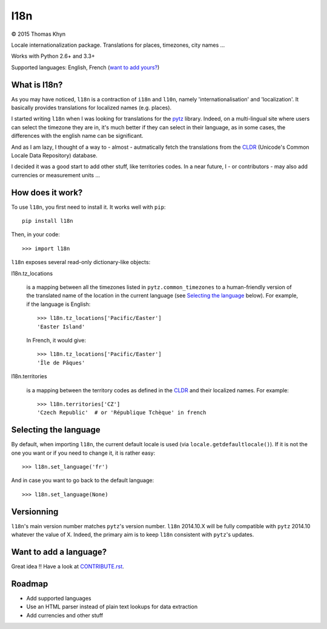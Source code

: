 l18n
====

|copyright| 2015 Thomas Khyn

Locale internationalization package. Translations for places, timezones, city
names ...

Works with Python 2.6+ and 3.3+

Supported languages: English, French (`want to add yours?`_)


What is l18n?
-------------

As you may have noticed, ``l18n`` is a contraction of ``i18n`` and ``l10n``,
namely 'internationalisation' and 'localization'. It basically provides
translations for localized names (e.g. places).

I started writing ``l18n`` when I was looking for translations for the pytz_
library. Indeed, on a multi-lingual site where users can select the timezone
they are in, it's much better if they can select in their language, as in some
cases, the differences with the english name can be significant.

And as I am lazy, I thought of a way to - almost - autmatically fetch the
translations from the CLDR_ (Unicode's Common Locale Data Repository) database.

I decided it was a good start to add other stuff, like territories codes. In
a near future, I - or contributors - may also add currencies or measurement
units ...


How does it work?
-----------------

To use ``l18n``, you first need to install it. It works well with ``pip``::

   pip install l18n

Then, in your code::

   >>> import l18n

``l18n`` exposes several read-only dictionary-like objects:

l18n.tz_locations

   is a mapping between all the timezones listed in ``pytz.common_timezones``
   to a human-friendly version of the translated name of the location
   in the current language (see `Selecting the language`_ below). For example,
   if the language is English::

      >>> l18n.tz_locations['Pacific/Easter']
      'Easter Island'

   In French, it would give::

      >>> l18n.tz_locations['Pacific/Easter']
      'Île de Pâques'

l18n.territories

   is a mapping between the territory codes as defined in the CLDR_ and their
   localized names. For example::

      >>> l18n.territories['CZ']
      'Czech Republic'  # or 'République Tchèque' in french


Selecting the language
----------------------

By default, when importing ``l18n``, the current default locale is used (via
``locale.getdefaultlocale()``). If it is not the one you want or if you need to
change it, it is rather easy::

   >>> l18n.set_language('fr')

And in case you want to go back to the default language::

   >>> l18n.set_language(None)


Versionning
-----------

``l18n``'s main version number matches ``pytz``'s version number. ``l18n``
2014.10.X will be fully compatible with ``pytz`` 2014.10 whatever the value of
X. Indeed, the primary aim is to keep ``l18n`` consistent with ``pytz``'s
updates.


Want to add a language?
-----------------------

Great idea !! Have a look at CONTRIBUTE.rst_.


Roadmap
-------

- Add supported languages
- Use an HTML parser instead of plain text lookups for data extraction
- Add currencies and other stuff


.. |copyright| unicode:: 0xA9

.. _`want to add yours?`: `Want to add a language?`
.. _pytz: https://pypi.python.org/pypi/pytz/
.. _CLDR: http://cldr.unicode.org/
.. _CONTRIBUTE.rst: https://bitbucket.org/tkhyn/l18n/src/tip/CONTRIBUTE.rst
